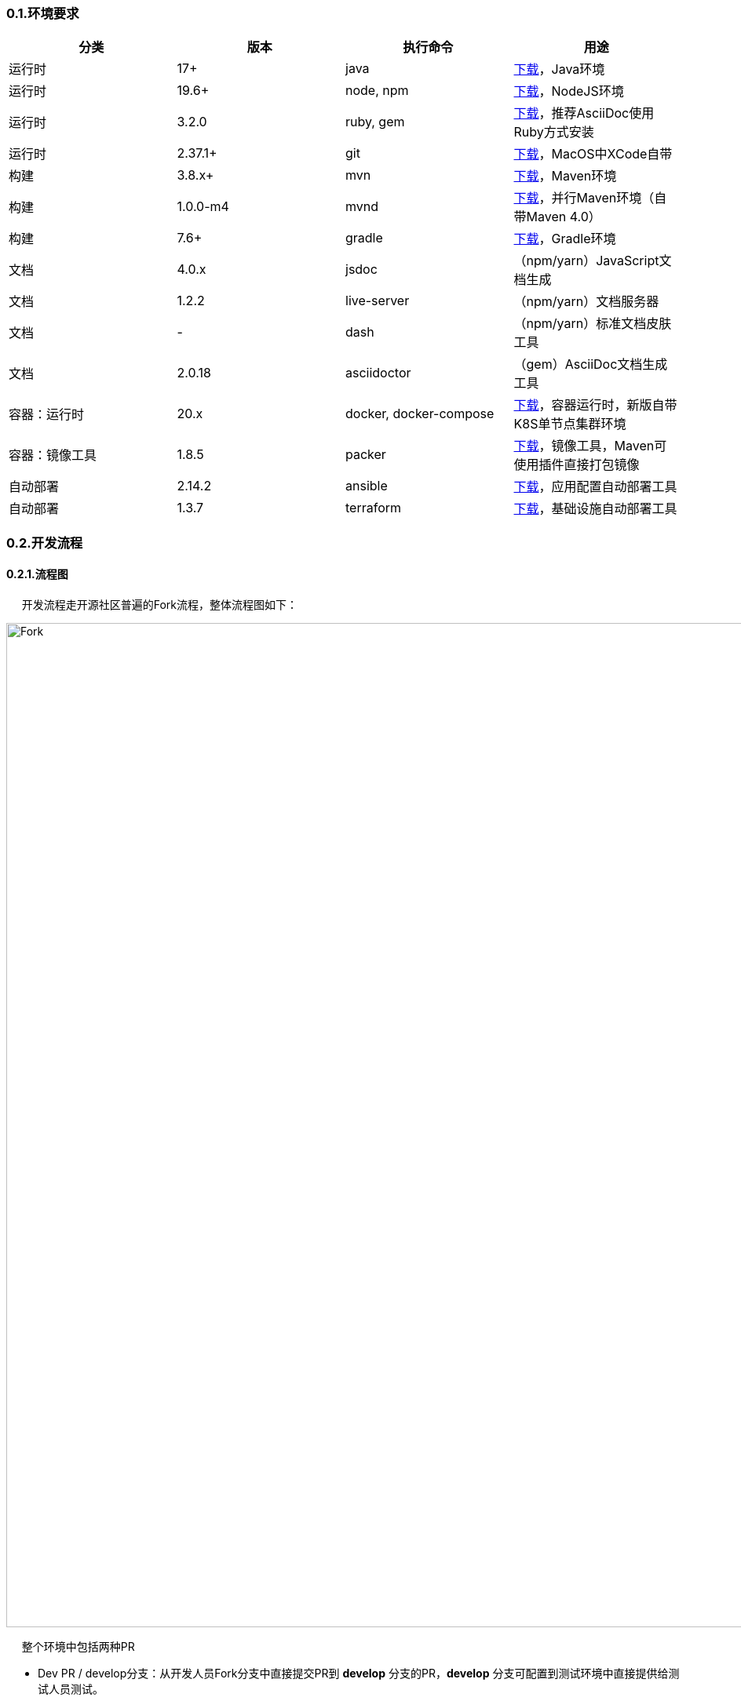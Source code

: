 ifndef::imagesdir[:imagesdir: ../images]
:data-uri:
:source-highlighter: highlightjs
:highlightjs-theme: Agate

=== 0.1.环境要求

[options="header"]
|====
|分类|版本|执行命令|用途
|运行时|17+|java|link:https://www.azul.com/downloads/?version=java-17-lts&package=jdk[下载,window="_blank"]，Java环境
|运行时|19.6+|node, npm|link:https://nodejs.org/en/[下载,window="_blank"]，NodeJS环境
|运行时|3.2.0|ruby, gem|link:https://www.ruby-lang.org/en/downloads/[下载,window="_blank"]，推荐AsciiDoc使用Ruby方式安装
|运行时|2.37.1+|git|link:https://git-scm.com/[下载,window="_blank"]，MacOS中XCode自带
|构建|3.8.x+|mvn|link:https://maven.apache.org/download.cgi[下载,window="_blank"]，Maven环境
|构建|1.0.0-m4|mvnd|link:https://github.com/apache/maven-mvnd/releases[下载,window="_blank"]，并行Maven环境（自带Maven 4.0）
|构建|7.6+|gradle|link:https://gradle.org/install/[下载,window="_blank"]，Gradle环境
|文档|4.0.x|jsdoc|（npm/yarn）JavaScript文档生成
|文档|1.2.2|live-server|（npm/yarn）文档服务器
|文档|-|dash|（npm/yarn）标准文档皮肤工具
|文档|2.0.18|asciidoctor|（gem）AsciiDoc文档生成工具
|容器：运行时|20.x|docker, docker-compose|link:https://docs.docker.com/get-docker/[下载,window="_blank"]，容器运行时，新版自带K8S单节点集群环境
|容器：镜像工具|1.8.5|packer|link:https://developer.hashicorp.com/packer/downloads[下载,window="_blank"]，镜像工具，Maven可使用插件直接打包镜像
|自动部署|2.14.2|ansible|link:https://docs.ansible.com/ansible/latest/installation_guide/index.html[下载,window="_blank"]，应用配置自动部署工具
|自动部署|1.3.7|terraform|link:https://developer.hashicorp.com/terraform/downloads[下载,window="_blank"]，基础设施自动部署工具
|====


=== 0.2.开发流程

==== 0.2.1.流程图

&nbsp;&nbsp;&nbsp;&nbsp;
开发流程走开源社区普遍的Fork流程，整体流程图如下：

image::workflow-fork.png[Fork,1280]

&nbsp;&nbsp;&nbsp;&nbsp;
整个环境中包括两种PR

* Dev PR / develop分支：从开发人员Fork分支中直接提交PR到 *develop* 分支的PR，*develop* 分支可配置到测试环境中直接提供给测试人员测试。
* Release PR / master分支：从 *develop* 分支提交同库PR到 *master* 分支中。

[WARNING]
*develop* 分支和 *master* 分支追加保护功能，锁定之后不允许任何形式的 push 动作直接修改分支中的内容，仅走PR流程可更改两个分支中的代码。

==== 0.2.2.操作步骤

&nbsp;&nbsp;&nbsp;&nbsp;操作流程参考如下步骤：

1. 在远程环境创建Fork（手工操作），Fork之后拿到自己的分支代码路径（如：https://gitee.com/account/xc.git）

2. 使用git命令从远程个人账号中下载代码

+
--
[source,bash]
----
git clone https://gitee.com/account/xc.git
----
--

3. 在本机项目中运行命令添加远程引用（引用名推荐：upstream）:

+
--
[source,bash]
----
git add upstream https://gitee.com/silentbalanceyh/xc.git
----
--

4. （上述三步执行完成后就搭建好了本地代码整体环境）提交代码流程：

+
--
[source,bash]
----
git add .
git commit -m "您的备注信息"
# 该步骤会提交代码到您自己的Fork分支：https://gitee.com/account/xc.git
git push      
----
--

5. 代码提交之后可在线提交PR到 *develop* 分支中，Code Review之后执行合并。
6. 更新代码流程：

+
--
[source,bash]
----
# 注意更新代码是从upstream中更新（develop分支）：https://gitee.com/silentbalanceyh/xc.git
git pull upstream develop

# 此步骤的目的是保持最新代码推送到自己Fork分支中
git push 
----
--

=== 0.3.部署流程

==== 0.3.1.流程图

&nbsp;&nbsp;&nbsp;&nbsp;
部署流程参考下图：

image::workflow-deploy.png[Fork,1280]

==== 0.3.2.设计思路










